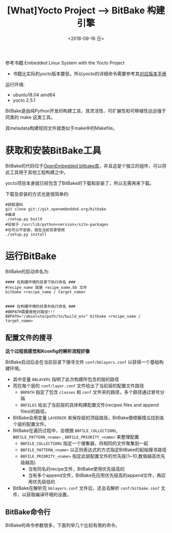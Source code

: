 #+TITLE: [What]Yocto Project --> BitBake 构建引擎
#+DATE: <2018-09-16 日> 
#+TAGS: yocto
#+LAYOUT: post 
#+CATEGORIES: linux, make, yocto
#+NAME: <linux_bitbake_build_engine.org>
#+OPTIONS: ^:nil
#+OPTIONS: ^:{}

参考书籍:Embedded Linux System with the Yocto Project
- 书籍比实际的yocto版本要低，所以yocto的详细命令需要参考其[[https://www.yoctoproject.org/docs/][对应版本手册]]

运行环境:
- ubuntu18.04 amd64
- yocto 2.5.1

BitBake是由纯Python开发的构建工具，其灵活性、可扩展性和可移植性远远强于同类的 make 这类工具。

其metadata构建规则文件就类似于make中的Makefile。
#+BEGIN_HTML
<!--more-->
#+END_HTML
* 获取和安装BitBake工具
BitBake的代码位于[[http://git.openembedded.org/bitbake][OpenEmbedded bitbake库]]，并且这是个独立的组件，可以将此工具用于其他工程构建之中。

yocto项目本身就已经包含了BitBake的下载和安装了，所以无需再来下载。

下载及安装的方式也是很简单的:
#+BEGIN_EXAMPLE
  #获取源码
  git clone git://git.openembedded.org/bitbake
  #编译
  ./setup.py build
  #安装于 /usr/lib/python<version>/site-packages
  #也可以不安装，就在当前目录使用
  ./setup.py install
#+END_EXAMPLE
* 运行BitBake
BitBake的启动命名为:
#+BEGIN_EXAMPLE
  #### 在构建环境的目录下执行命名 ###
  #recipe_name 就是 recipe_name.bb 文件
  bitbake <recipe_name / target_name>


  #### 在构建环境的目录外执行命名 ###
  #BBPATH需要是绝对路径!!!
  BBPATH="/absolute/path/to/build_env" bitbake <recipe_name / target_name>
#+END_EXAMPLE
** 配置文件的搜寻
*这个过程我感觉和Kconfig的解析流程好像*

BitBake启动后会在当前目录下搜寻文件 =conf/bblayers.conf= 以获得一个基础构建环境。
- 其中变量 =BBLAYERS= 指明了此次构建所包含的层的路径
- 而在每个层的 =conf/layer.conf= 文件给出了当前层的配置文件路径
  - =BBPATH= 指定了包含 =classes= 和 =conf= 文件夹的路径，多个路径通过冒号分隔
  - =BBFILES= 给出了当前层的具体构建配置文件(recipes files and append files)的路径。
- BitBake会用变量 =LAYERDIR= 来保存层的顶级路径，BitBake便顺藤摸瓜找到各个层的配置文件。
- BitBake在遍历过程中，会根据 =BBFILE_COLLECTIONS=, =BBFILE_PATTERN_<name>= , =BBFILE_PRIORITY_<name>= 来整理配置
  - =BBFILE_COLLECTIONS= 指定一个搜集器，将相同的文件聚集到一起
  - =BBFILE_PATTERN_<name>= 以正则表达式的方式指定BitBake的起始搜寻路径
  - =BBFILE_PRIORITY_<name>= 指定此层配置文件的优先级(1~10,数值越高优先级越高)
    + 当有同名的recipe文件，BitBake使用优先级高的
    + 当有多个append文件，BitBake先应用优先级高的append文件，再应用优先级低的
- BitBake在解析完 =bblayers.conf= 文件后，还会去解析 =conf/bitbake.conf= 文件，以获取编译环境的设置。
** BitBake命令行
BitBake的命令参数很多，下面列举几个比较有用的命令。
